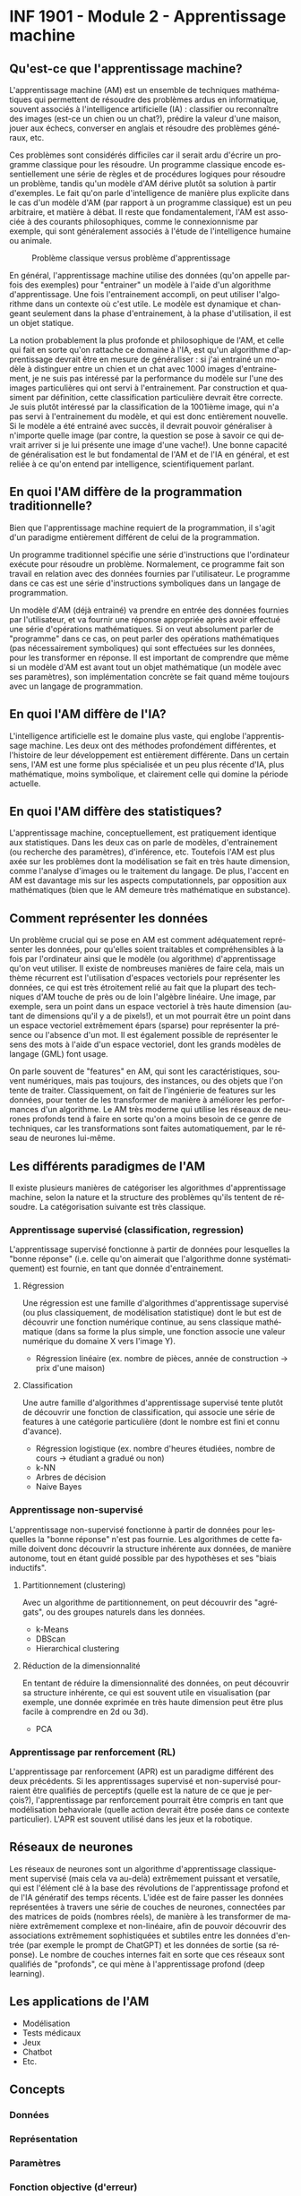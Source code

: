 #+LANGUAGE: fr
#+OPTIONS: title:nil toc:nil

* INF 1901 - Module 2 - Apprentissage machine

** Qu'est-ce que l'apprentissage machine?

L'apprentissage machine (AM) est un ensemble de techniques
mathématiques qui permettent de résoudre des problèmes ardus en
informatique, souvent associés à l'intelligence artificielle (IA) :
classifier ou reconnaître des images (est-ce un chien ou un chat?),
prédire la valeur d'une maison, jouer aux échecs, converser en anglais
et résoudre des problèmes généraux, etc.

Ces problèmes sont considérés difficiles car il serait ardu d'écrire
un programme classique pour les résoudre. Un programme classique
encode essentiellement une série de règles et de procédures logiques
pour résoudre un problème, tandis qu'un modèle d'AM dérive plutôt sa
solution à partir d'exemples. Le fait qu'on parle d'intelligence de
manière plus explicite dans le cas d'un modèle d'AM (par rapport à un
programme classique) est un peu arbitraire, et matière à débat. Il
reste que fondamentalement, l'AM est associée à des courants
philosophiques, comme le connexionnisme par exemple, qui sont
généralement associés à l'étude de l'intelligence humaine ou animale.

#+CAPTION: Problème classique versus problème d'apprentissage
#+ATTR_LATEX: :width 0.8\textwidth
[[file:./images/abeille.png]]

En général, l'apprentissage machine utilise des données (qu'on appelle
parfois des exemples) pour "entrainer" un modèle à l'aide d'un
algorithme d'apprentissage. Une fois l'entrainement accompli, on peut
utiliser l'algorithme dans un contexte où c'est utile. Le modèle est
dynamique et changeant seulement dans la phase d'entrainement, à la
phase d'utilisation, il est un objet statique.

La notion probablement la plus profonde et philosophique de l'AM, et
celle qui fait en sorte qu'on rattache ce domaine à l'IA, est qu'un
algorithme d'apprentissage devrait être en mesure de généraliser : si
j'ai entrainé un modèle à distinguer entre un chien et un chat avec
1000 images d'entrainement, je ne suis pas intéressé par la
performance du modèle sur l'une des images particulières qui ont servi
à l'entrainement. Par construction et quasiment par définition, cette
classification particulière devrait être correcte. Je suis plutôt
intéressé par la classification de la 1001ième image, qui n'a pas
servi à l'entrainement du modèle, et qui est donc entièrement
nouvelle. Si le modèle a été entrainé avec succès, il devrait pouvoir
généraliser à n'importe quelle image (par contre, la question se pose
à savoir ce qui devrait arriver si je lui présente une image d'une
vache!). Une bonne capacité de généralisation est le but fondamental
de l'AM et de l'IA en général, et est reliée à ce qu'on entend par
intelligence, scientifiquement parlant.

** En quoi l'AM diffère de la programmation traditionnelle?

Bien que l'apprentissage machine requiert de la programmation, il
s'agit d'un paradigme entièrement différent de celui de la
programmation.

Un programme traditionnel spécifie une série d'instructions que
l'ordinateur exécute pour résoudre un problème. Normalement, ce
programme fait son travail en relation avec des données fournies par
l'utilisateur. Le programme dans ce cas est une série d'instructions
symboliques dans un langage de programmation.

Un modèle d'AM (déjà entrainé) va prendre en entrée des données
fournies par l'utilisateur, et va fournir une réponse appropriée après
avoir effectué une série d'opérations mathématiques. Si on veut
absolument parler de "programme" dans ce cas, on peut parler des
opérations mathématiques (pas nécessairement symboliques) qui sont
effectuées sur les données, pour les transformer en réponse. Il est
important de comprendre que même si un modèle d'AM est avant tout un
objet mathématique (un modèle avec ses paramètres), son implémentation
concrète se fait quand même toujours avec un langage de programmation.

** En quoi l'AM diffère de l'IA?

L'intelligence artificielle est le domaine plus vaste, qui englobe
l'apprentissage machine. Les deux ont des méthodes profondément
différentes, et l'histoire de leur développement est entièrement
différente. Dans un certain sens, l'AM est une forme plus spécialisée
et un peu plus récente d'IA, plus mathématique, moins symbolique, et
clairement celle qui domine la période actuelle.

** En quoi l'AM diffère des statistiques?

L'apprentissage machine, conceptuellement, est pratiquement identique
aux statistiques. Dans les deux cas on parle de modèles,
d'entrainement (ou recherche des paramètres), d'inférence, etc.
Toutefois l'AM est plus axée sur les problèmes dont la modélisation se
fait en très haute dimension, comme l'analyse d'images ou le
traitement du langage. De plus, l'accent en AM est davantage mis sur
les aspects computationnels, par opposition aux mathématiques (bien
que le AM demeure très mathématique en substance).

** Comment représenter les données

Un problème crucial qui se pose en AM est comment adéquatement
représenter les données, pour qu'elles soient traitables et
compréhensibles à la fois par l'ordinateur ainsi que le modèle (ou
algorithme) d'apprentissage qu'on veut utiliser. Il existe de
nombreuses manières de faire cela, mais un thème récurrent est
l'utilisation d'espaces vectoriels pour représenter les données, ce
qui est très étroitement relié au fait que la plupart des techniques
d'AM touche de près ou de loin l'algèbre linéaire. Une image, par
exemple, sera un point dans un espace vectoriel à très haute dimension
(autant de dimensions qu'il y a de pixels!), et un mot pourrait être
un point dans un espace vectoriel extrêmement épars (sparse) pour
représenter la présence ou l'absence d'un mot. Il est également
possible de représenter le sens des mots à l'aide d'un espace
vectoriel, dont les grands modèles de langage (GML) font usage.

On parle souvent de "features" en AM, qui sont les caractéristiques,
souvent numériques, mais pas toujours, des instances, ou des objets
que l'on tente de traiter. Classiquement, on fait de l'ingénierie de
features sur les données, pour tenter de les transformer de manière à
améliorer les performances d'un algorithme. Le AM très moderne qui
utilise les réseaux de neurones profonds tend à faire en sorte qu'on a
moins besoin de ce genre de techniques, car les transformations sont
faites automatiquement, par le réseau de neurones lui-même.

** Les différents paradigmes de l'AM

Il existe plusieurs manières de catégoriser les algorithmes
d'apprentissage machine, selon la nature et la structure des problèmes
qu'ils tentent de résoudre. La catégorisation suivante est très
classique.

*** Apprentissage supervisé (classification, regression)

L'apprentissage supervisé fonctionne à partir de données pour
lesquelles la "bonne réponse" (i.e. celle qu'on aimerait que
l'algorithme donne systématiquement) est fournie, en tant que donnée
d'entrainement.

**** Régression

Une régression est une famille d'algorithmes d'apprentissage supervisé
(ou plus classiquement, de modélisation statistique) dont le but est
de découvrir une fonction numérique continue, au sens classique
mathématique (dans sa forme la plus simple, une fonction associe une
valeur numérique du domaine X vers l'image Y).

- Régression linéaire (ex. nombre de pièces, année de construction -> prix d'une maison)

**** Classification  

Une autre famille d'algorithmes d'apprentissage supervisé tente plutôt de
découvrir une fonction de classification, qui associe une série de features
à une catégorie particulière (dont le nombre est fini et connu d'avance).

- Régression logistique (ex. nombre d'heures étudiées, nombre de cours -> étudiant a gradué ou non)
- k-NN
- Arbres de décision
- Naive Bayes

*** Apprentissage non-supervisé

L'apprentissage non-supervisé fonctionne à partir de données pour
lesquelles la "bonne réponse" n'est pas fournie. Les algorithmes de
cette famille doivent donc découvrir la structure inhérente aux
données, de manière autonome, tout en étant guidé possible par des
hypothèses et ses "biais inductifs".

**** Partitionnement (clustering)

Avec un algorithme de partitionnement, on peut découvrir des
"agrégats", ou des groupes naturels dans les données.

- k-Means
- DBScan
- Hierarchical clustering

**** Réduction de la dimensionnalité

En tentant de réduire la dimensionnalité des données, on peut
découvrir sa structure inhérente, ce qui est souvent utile en
visualisation (par exemple, une donnée exprimée en très haute
dimension peut être plus facile à comprendre en 2d ou 3d).

- PCA

*** Apprentissage par renforcement (RL)

L'apprentissage par renforcement (APR) est un paradigme différent des
deux précédents. Si les apprentissages supervisé et non-supervisé
pourraient être qualifiés de perceptifs (quelle est la nature de ce
que je perçois?), l'apprentissage par renforcement pourrait être
compris en tant que modélisation behaviorale (quelle action devrait
être posée dans ce contexte particulier). L'APR est souvent utilisé
dans les jeux et la robotique.

** Réseaux de neurones

Les réseaux de neurones sont un algorithme d'apprentissage
classiquement supervisé (mais cela va au-delà) extrêmement puissant et
versatile, qui est l'élément clé à la base des révolutions de
l'apprentissage profond et de l'IA génératif des temps récents. L'idée
est de faire passer les données représentées à travers une série de
couches de neurones, connectées par des matrices de poids (nombres
réels), de manière à les transformer de manière extrêmement complexe
et non-linéaire, afin de pouvoir découvrir des associations
extrêmement sophistiquées et subtiles entre les données d'entrée (par
exemple le prompt de ChatGPT) et les données de sortie (sa réponse).
Le nombre de couches internes fait en sorte que ces réseaux sont
qualifiés de "profonds", ce qui mène à l'apprentissage profond (deep
learning).

** Les applications de l'AM

- Modélisation
- Tests médicaux
- Jeux
- Chatbot
- Etc.

** Concepts

*** Données

*** Représentation

*** Paramètres

*** Fonction objective (d'erreur)

*** Entrainement

*** Généralisation

*** Algorithme

*** Implémentation

*** Ingénierie des caractéristiques (feature engineering)

Quelles sont les composantes d'un NN?
- Noeuds
- Poids
- Fonction d'erreur
- Optimiseur (qui opt la fonction d'erreur)
  
